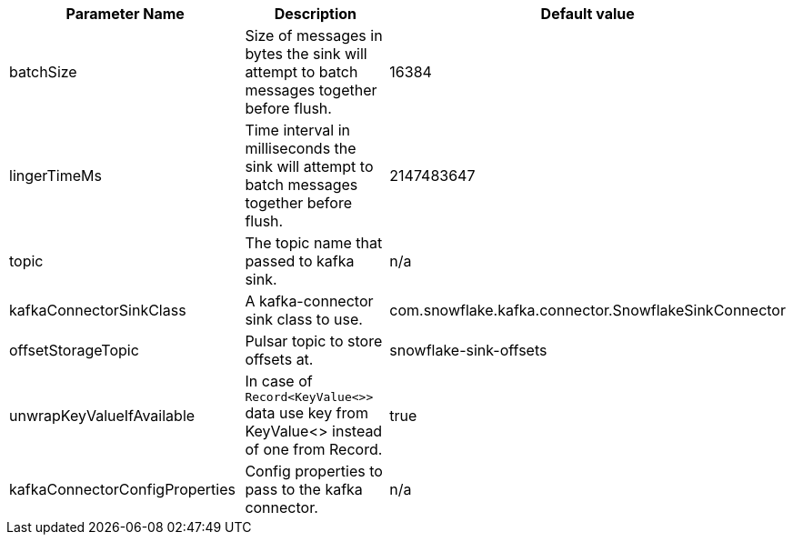 [cols="2,2,1",options=header]
|===
|*Parameter Name*
|*Description*
|*Default value*

|batchSize |Size of messages in bytes the sink will attempt to batch messages together before flush.|16384
|lingerTimeMs|Time interval in milliseconds the sink will attempt to batch messages together before flush.|2147483647
|topic|The topic name that passed to kafka sink.|n/a
|kafkaConnectorSinkClass|A kafka-connector sink class to use.|com.snowflake.kafka.connector.SnowflakeSinkConnector
|offsetStorageTopic|Pulsar topic to store offsets at.|snowflake-sink-offsets
|unwrapKeyValueIfAvailable|In case of `Record<KeyValue<>>` data use key from KeyValue<> instead of one from Record.|true
|kafkaConnectorConfigProperties|Config properties to pass to the kafka connector.|n/a|

|===